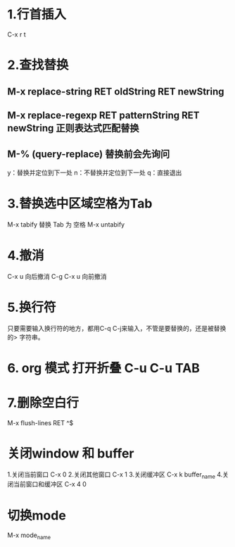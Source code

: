 * 1.行首插入   
  C-x r t
* 2.查找替换
** M-x replace-string RET oldString RET newString
** M-x replace-regexp RET patternString RET newString 正则表达式匹配替换
** M-%   (query-replace) 替换前会先询问
   y：替换并定位到下一处
   n：不替换并定位到下一处
   q：直接退出
   
* 3.替换选中区域空格为Tab
  M-x tabify
  替换 Tab 为 空格
  M-x untabify
* 4.撤消
  C-x u 向后撤消
  C-g C-x u 向前撤消
* 5.换行符
  只要需要输入换行符的地方，都用C-q C-j来输入，不管是要替换的，还是被替换的>    字符串。
* 6. org 模式 打开折叠 C-u C-u TAB
* 7.删除空白行
  M-x flush-lines  RET  ^$
* 关闭window 和 buffer
  1.关闭当前窗口 C-x 0
  2.关闭其他窗口 C-x 1
  3.关闭缓冲区 C-x k  buffer_name
  4.关闭当前窗口和缓冲区 C-x 4 0
* 切换mode
  M-x mode_name
